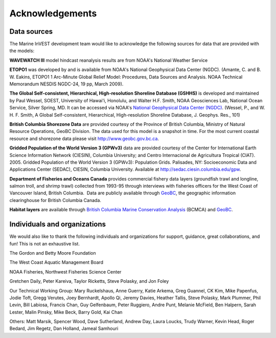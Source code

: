 .. _acknowledgments:
 
****************
Acknowledgements
****************

Data sources
============

The Marine InVEST development team would like to acknowledge the following sources for data that are provided with the models:

**WAVEWATCH III** model hindcast reanalysis results are from NOAA's National Weather Service

**ETOPO1** was developed by and is available from NOAA's National Geophysical Data Center (NGDC). (Amante, C. and B. W. Eakins, ETOPO1 1 Arc-Minute Global Relief Model: Procedures, Data Sources and Analysis. NOAA Technical Memorandum NESDIS NGDC-24, 19 pp, March 2009).

**The Global Self-consistent, Hierarchical, High-resolution Shoreline Database (GSHHS)** is developed and maintained by Paul Wessel, SOEST, University of Hawai'i, Honolulu, and Walter H.F. Smith, NOAA Geosciences Lab, National Ocean Service, Silver Spring, MD. It can be accessed via NOAA's `National Geophysical Data Center (NGDC) <http://www.ngdc.noaa.gov/mgg/shorelines/gshhs.html>`_. (Wessel, P., and W. H. F. Smith, A Global Self-consistent, Hierarchical, High-resolution Shoreline Database, J. Geophys. Res., 101)

**British Columbia Shorezone Data** are provided courtesy of the Province of British Columbia, Ministry of Natural Resource Operations, GeoBC Division. The data used for this model is a snapshot in time. For the most current coastal resource and shorezone data please visit http://www.geobc.gov.bc.ca.

**Gridded Population of the World Version 3 (GPWv3)** data are provided courtesy of the Center for International Earth Science Information Network (CIESIN), Columbia University; and Centro Internacional de Agricultura Tropical (CIAT). 2005. Gridded Population of the World Version 3 (GPWv3): Population Grids. Palisades, NY: Socioeconomic Data and Applications Center (SEDAC), CIESIN, Columbia University. Available at http://sedac.ciesin.columbia.edu/gpw.

**Department of Fisheries and Oceans Canada** provides commercial fishery data layers (groundfish trawl and longline, salmon
troll, and shrimp trawl) collected from 1993-95 through interviews with fisheries officers for the West Coast of Vancouver Island, British Columbia.  Data are publicly available through `GeoBC <http://geobc.gov.bc.ca/>`_, the geographic information clearinghouse for British Columbia Canada.

**Habitat layers** are available through `British Columbia Marine Conservation Analysis <http://www.bcmca.ca>`_ (BCMCA) and `GeoBC <http://geobc.gov.bc.ca>`_. 


Individuals and organizations
=============================

We would also like to thank the following individuals and organizations for support, guidance, great collaborations, and fun! This is not an exhaustive list.

The Gordon and Betty Moore Foundation

The West Coast Aquatic Management Board

NOAA Fisheries, Northwest Fisheries Science Center

Gretchen Daily, Peter Kareiva, Taylor Ricketts, Steve Polasky, and Jon Foley

Our Technical Working Group: Mary Ruckelshaus, Anne Guerry, Katie Arkema, Greg Guannel, CK Kim, Mike Papenfus, Jodie Toft, Gregg Verutes, Joey Bernhardt, Apollo Qi, Jeremy Davies, Heather Tallis, Steve Polasky, Mark Plummer, Phil Levin, Bill Labiosa, Francis Chan, Guy Gelfenbaum, Peter Ruggiero, Andre Punt, Melanie McField, Ben Halpern, Sarah Lester, Malin Pinsky, Mike Beck, Barry Gold, Kai Chan

Others: Matt Marsik, Spencer Wood, Dave Sutherland, Andrew Day, Laura Loucks, Trudy Warner, Kevin Head, Roger Bedard, Jim Regetz, Dan Holland, Jameal Samhouri

